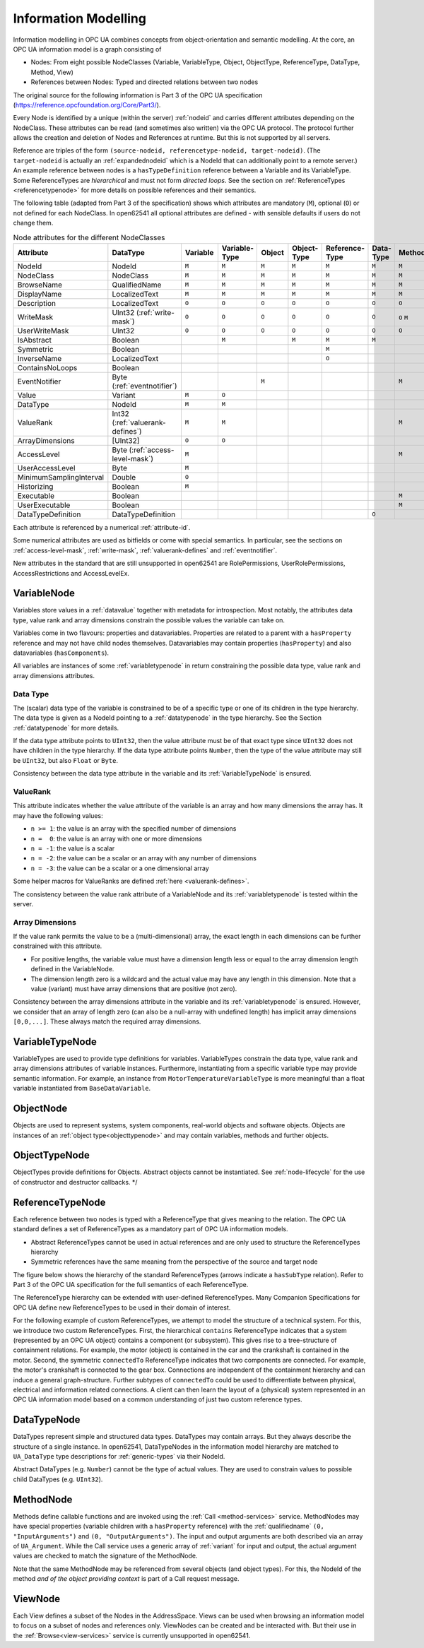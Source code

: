 .. _information-modelling:

Information Modelling
=====================

Information modelling in OPC UA combines concepts from object-orientation and
semantic modelling. At the core, an OPC UA information model is a graph
consisting of

- Nodes: From eight possible NodeClasses (Variable, VariableType, Object,
  ObjectType, ReferenceType, DataType, Method, View)
- References between Nodes: Typed and directed relations between two nodes

The original source for the following information is Part 3 of the OPC UA
specification (https://reference.opcfoundation.org/Core/Part3/).

Every Node is identified by a unique (within the server) :ref:`nodeid` and
carries different attributes depending on the NodeClass. These attributes can be
read (and sometimes also written) via the OPC UA protocol. The protocol further
allows the creation and deletion of Nodes and References at runtime. But this is
not supported by all servers.

Reference are triples of the form ``(source-nodeid, referencetype-nodeid,
target-nodeid)``. (The ``target-nodeid`` is actually an :ref:`expandednodeid`
which is a NodeId that can additionally point to a remote server.) An example
reference between nodes is a ``hasTypeDefinition`` reference between a Variable
and its VariableType. Some ReferenceTypes are *hierarchical* and must not form
*directed loops*. See the section on :ref:`ReferenceTypes <referencetypenode>`
for more details on possible references and their semantics.

The following table (adapted from Part 3 of the specification) shows which
attributes are mandatory (``M``), optional (``O``) or not defined for each
NodeClass. In open62541 all optional attributes are defined - with sensible
defaults if users do not change them.

.. table:: Node attributes for the different NodeClasses
   :width: 100%

   +-------------------------+-----------------------------+----------+---------------+--------+-------------+----------------+-----------+--------+-------+
   | Attribute               | DataType                    | Variable | Variable­Type | Object | Object­Type | Reference­Type | Data­Type | Method | View  |
   +=========================+=============================+==========+===============+========+=============+================+===========+========+=======+
   | NodeId                  | NodeId                      |   ``M``  |     ``M``     |  ``M`` |    ``M``    |     ``M``      |   ``M``   |  ``M`` | ``M`` |
   +-------------------------+-----------------------------+----------+---------------+--------+-------------+----------------+-----------+--------+-------+
   | NodeClass               | NodeClass                   |   ``M``  |     ``M``     |  ``M`` |    ``M``    |     ``M``      |   ``M``   |  ``M`` | ``M`` |
   +-------------------------+-----------------------------+----------+---------------+--------+-------------+----------------+-----------+--------+-------+
   | BrowseName              | QualifiedName               |   ``M``  |     ``M``     |  ``M`` |    ``M``    |     ``M``      |   ``M``   |  ``M`` | ``M`` |
   +-------------------------+-----------------------------+----------+---------------+--------+-------------+----------------+-----------+--------+-------+
   | DisplayName             | LocalizedText               |   ``M``  |     ``M``     |  ``M`` |    ``M``    |     ``M``      |   ``M``   |  ``M`` | ``M`` |
   +-------------------------+-----------------------------+----------+---------------+--------+-------------+----------------+-----------+--------+-------+
   | Description             | LocalizedText               |   ``O``  |     ``O``     |  ``O`` |    ``O``    |     ``O``      |   ``O``   |  ``O`` | ``O`` |
   +-------------------------+-----------------------------+----------+---------------+--------+-------------+----------------+-----------+--------+-------+
   | WriteMask               | UInt32                      |   ``O``  |     ``O``     |  ``O`` |    ``O``    |     ``O``      |   ``O``   |  ``O`` | ``O`` |
   |                         | (:ref:`write-mask`)         |          |               |        |             |                |           |  ``M`` |       |
   +-------------------------+-----------------------------+----------+---------------+--------+-------------+----------------+-----------+--------+-------+
   | UserWriteMask           | UInt32                      |   ``O``  |     ``O``     |  ``O`` |    ``O``    |     ``O``      |   ``O``   |  ``O`` | ``O`` |
   +-------------------------+-----------------------------+----------+---------------+--------+-------------+----------------+-----------+--------+-------+
   | IsAbstract              | Boolean                     |          |     ``M``     |        |    ``M``    |     ``M``      |   ``M``   |        |       |
   +-------------------------+-----------------------------+----------+---------------+--------+-------------+----------------+-----------+--------+-------+
   | Symmetric               | Boolean                     |          |               |        |             |     ``M``      |           |        |       |
   +-------------------------+-----------------------------+----------+---------------+--------+-------------+----------------+-----------+--------+-------+
   | InverseName             | LocalizedText               |          |               |        |             |     ``O``      |           |        |       |
   +-------------------------+-----------------------------+----------+---------------+--------+-------------+----------------+-----------+--------+-------+
   | ContainsNoLoops         | Boolean                     |          |               |        |             |                |           |        | ``M`` |
   +-------------------------+-----------------------------+----------+---------------+--------+-------------+----------------+-----------+--------+-------+
   | EventNotifier           | Byte                        |          |               |  ``M`` |             |                |           |        | ``M`` |
   |                         | (:ref:`eventnotifier`)      |          |               |        |             |                |           |  ``M`` |       |
   +-------------------------+-----------------------------+----------+---------------+--------+-------------+----------------+-----------+--------+-------+
   | Value                   | Variant                     |   ``M``  |     ``O``     |        |             |                |           |        |       |
   +-------------------------+-----------------------------+----------+---------------+--------+-------------+----------------+-----------+--------+-------+
   | DataType                | NodeId                      |   ``M``  |     ``M``     |        |             |                |           |        |       |
   +-------------------------+-----------------------------+----------+---------------+--------+-------------+----------------+-----------+--------+-------+
   | ValueRank               | Int32                       |   ``M``  |     ``M``     |        |             |                |           |        |       |
   |                         | (:ref:`valuerank-defines`)  |          |               |        |             |                |           |  ``M`` |       |
   +-------------------------+-----------------------------+----------+---------------+--------+-------------+----------------+-----------+--------+-------+
   | ArrayDimensions         | [UInt32]                    |   ``O``  |     ``O``     |        |             |                |           |        |       |
   +-------------------------+-----------------------------+----------+---------------+--------+-------------+----------------+-----------+--------+-------+
   | AccessLevel             | Byte                        |   ``M``  |               |        |             |                |           |        |       |
   |                         | (:ref:`access-level-mask`)  |          |               |        |             |                |           |  ``M`` |       |
   +-------------------------+-----------------------------+----------+---------------+--------+-------------+----------------+-----------+--------+-------+
   | UserAccessLevel         | Byte                        |   ``M``  |               |        |             |                |           |        |       |
   +-------------------------+-----------------------------+----------+---------------+--------+-------------+----------------+-----------+--------+-------+
   | MinimumSamplingInterval | Double                      |   ``O``  |               |        |             |                |           |        |       |
   +-------------------------+-----------------------------+----------+---------------+--------+-------------+----------------+-----------+--------+-------+
   | Historizing             | Boolean                     |   ``M``  |               |        |             |                |           |        |       |
   +-------------------------+-----------------------------+----------+---------------+--------+-------------+----------------+-----------+--------+-------+
   | Executable              | Boolean                     |          |               |        |             |                |           |  ``M`` |       |
   +-------------------------+-----------------------------+----------+---------------+--------+-------------+----------------+-----------+--------+-------+
   | UserExecutable          | Boolean                     |          |               |        |             |                |           |  ``M`` |       |
   +-------------------------+-----------------------------+----------+---------------+--------+-------------+----------------+-----------+--------+-------+
   | DataTypeDefinition      | DataTypeDefinition          |          |               |        |             |                |   ``O``   |        |       |
   +-------------------------+-----------------------------+----------+---------------+--------+-------------+----------------+-----------+--------+-------+

Each attribute is referenced by a numerical :ref:`attribute-id`.

Some numerical attributes are used as bitfields or come with special semantics.
In particular, see the sections on :ref:`access-level-mask`, :ref:`write-mask`,
:ref:`valuerank-defines` and :ref:`eventnotifier`.

New attributes in the standard that are still unsupported in open62541 are
RolePermissions, UserRolePermissions, AccessRestrictions and AccessLevelEx.

VariableNode
------------

Variables store values in a :ref:`datavalue` together with
metadata for introspection. Most notably, the attributes data type, value
rank and array dimensions constrain the possible values the variable can take
on.

Variables come in two flavours: properties and datavariables. Properties are
related to a parent with a ``hasProperty`` reference and may not have child
nodes themselves. Datavariables may contain properties (``hasProperty``) and
also datavariables (``hasComponents``).

All variables are instances of some :ref:`variabletypenode` in return
constraining the possible data type, value rank and array dimensions
attributes.

Data Type
~~~~~~~~~

The (scalar) data type of the variable is constrained to be of a specific
type or one of its children in the type hierarchy. The data type is given as
a NodeId pointing to a :ref:`datatypenode` in the type hierarchy. See the
Section :ref:`datatypenode` for more details.

If the data type attribute points to ``UInt32``, then the value attribute
must be of that exact type since ``UInt32`` does not have children in the
type hierarchy. If the data type attribute points ``Number``, then the type
of the value attribute may still be ``UInt32``, but also ``Float`` or
``Byte``.

Consistency between the data type attribute in the variable and its
:ref:`VariableTypeNode` is ensured.

ValueRank
~~~~~~~~~~

This attribute indicates whether the value attribute of the variable is an
array and how many dimensions the array has. It may have the following
values:

- ``n >= 1``: the value is an array with the specified number of dimensions
- ``n =  0``: the value is an array with one or more dimensions
- ``n = -1``: the value is a scalar
- ``n = -2``: the value can be a scalar or an array with any number of dimensions
- ``n = -3``: the value can be a scalar or a one dimensional array

Some helper macros for ValueRanks are defined :ref:`here <valuerank-defines>`.

The consistency between the value rank attribute of a VariableNode and its
:ref:`variabletypenode` is tested within the server.

Array Dimensions
~~~~~~~~~~~~~~~~

If the value rank permits the value to be a (multi-dimensional) array, the
exact length in each dimensions can be further constrained with this
attribute.

- For positive lengths, the variable value must have a dimension length less
  or equal to the array dimension length defined in the VariableNode.
- The dimension length zero is a wildcard and the actual value may have any
  length in this dimension. Note that a value (variant) must have array
  dimensions that are positive (not zero).

Consistency between the array dimensions attribute in the variable and its
:ref:`variabletypenode` is ensured. However, we consider that an array of
length zero (can also be a null-array with undefined length) has implicit
array dimensions ``[0,0,...]``. These always match the required array
dimensions.

.. _variabletypenode:

VariableTypeNode
----------------

VariableTypes are used to provide type definitions for variables.
VariableTypes constrain the data type, value rank and array dimensions
attributes of variable instances. Furthermore, instantiating from a specific
variable type may provide semantic information. For example, an instance from
``MotorTemperatureVariableType`` is more meaningful than a float variable
instantiated from ``BaseDataVariable``.

ObjectNode
----------

Objects are used to represent systems, system components, real-world objects
and software objects. Objects are instances of an :ref:`object type<objecttypenode>`
and may contain variables, methods and further objects.

.. _objecttypenode:

ObjectTypeNode
--------------

ObjectTypes provide definitions for Objects. Abstract objects cannot be
instantiated. See :ref:`node-lifecycle` for the use of constructor and
destructor callbacks. */

.. _referencetypenode:

ReferenceTypeNode
-----------------

Each reference between two nodes is typed with a ReferenceType that gives
meaning to the relation. The OPC UA standard defines a set of ReferenceTypes
as a mandatory part of OPC UA information models.

- Abstract ReferenceTypes cannot be used in actual references and are only
  used to structure the ReferenceTypes hierarchy
- Symmetric references have the same meaning from the perspective of the
  source and target node

The figure below shows the hierarchy of the standard ReferenceTypes (arrows
indicate a ``hasSubType`` relation). Refer to Part 3 of the OPC UA
specification for the full semantics of each ReferenceType.

.. graphviz::

   digraph tree {

   node [height=0, shape=box, fillcolor="#E5E5E5", concentrate=true]

   references [label="References\n(Abstract, Symmetric)"]
   hierarchical_references [label="HierarchicalReferences\n(Abstract)"]
   references -> hierarchical_references

   nonhierarchical_references [label="NonHierarchicalReferences\n(Abstract, Symmetric)"]
   references -> nonhierarchical_references

   haschild [label="HasChild\n(Abstract)"]
   hierarchical_references -> haschild

   aggregates [label="Aggregates\n(Abstract)"]
   haschild -> aggregates

   organizes [label="Organizes"]
   hierarchical_references -> organizes

   hascomponent [label="HasComponent"]
   aggregates -> hascomponent

   hasorderedcomponent [label="HasOrderedComponent"]
   hascomponent -> hasorderedcomponent

   hasproperty [label="HasProperty"]
   aggregates -> hasproperty

   hassubtype [label="HasSubtype"]
   haschild -> hassubtype

   hasmodellingrule [label="HasModellingRule"]
   nonhierarchical_references -> hasmodellingrule

   hastypedefinition [label="HasTypeDefinition"]
   nonhierarchical_references -> hastypedefinition

   hasencoding [label="HasEncoding"]
   nonhierarchical_references -> hasencoding

   hasdescription [label="HasDescription"]
   nonhierarchical_references -> hasdescription

   haseventsource [label="HasEventSource"]
   hierarchical_references -> haseventsource

   hasnotifier [label="HasNotifier"]
   hierarchical_references -> hasnotifier

   generatesevent [label="GeneratesEvent"]
   nonhierarchical_references -> generatesevent

   alwaysgeneratesevent [label="AlwaysGeneratesEvent"]
   generatesevent -> alwaysgeneratesevent

   {rank=same hierarchical_references nonhierarchical_references}
   {rank=same generatesevent haseventsource hasmodellingrule
              hasencoding hassubtype}
   {rank=same alwaysgeneratesevent hasproperty}

   }

The ReferenceType hierarchy can be extended with user-defined ReferenceTypes.
Many Companion Specifications for OPC UA define new ReferenceTypes to be used
in their domain of interest.

For the following example of custom ReferenceTypes, we attempt to model the
structure of a technical system. For this, we introduce two custom
ReferenceTypes. First, the hierarchical ``contains`` ReferenceType indicates
that a system (represented by an OPC UA object) contains a component (or
subsystem). This gives rise to a tree-structure of containment relations. For
example, the motor (object) is contained in the car and the crankshaft is
contained in the motor. Second, the symmetric ``connectedTo`` ReferenceType
indicates that two components are connected. For example, the motor's
crankshaft is connected to the gear box. Connections are independent of the
containment hierarchy and can induce a general graph-structure. Further
subtypes of ``connectedTo`` could be used to differentiate between physical,
electrical and information related connections. A client can then learn the
layout of a (physical) system represented in an OPC UA information model
based on a common understanding of just two custom reference types.

.. _datatypenode:

DataTypeNode
------------

DataTypes represent simple and structured data types. DataTypes may contain
arrays. But they always describe the structure of a single instance. In
open62541, DataTypeNodes in the information model hierarchy are matched to
``UA_DataType`` type descriptions for :ref:`generic-types` via their NodeId.

Abstract DataTypes (e.g. ``Number``) cannot be the type of actual values.
They are used to constrain values to possible child DataTypes (e.g.
``UInt32``).

.. _methodnode:

MethodNode
----------

Methods define callable functions and are invoked using the :ref:`Call <method-services>`
service. MethodNodes may have special properties (variable
children with a ``hasProperty`` reference) with the :ref:`qualifiedname` ``(0, "InputArguments")``
and ``(0, "OutputArguments")``. The input and output
arguments are both described via an array of ``UA_Argument``. While the Call
service uses a generic array of :ref:`variant` for input and output, the
actual argument values are checked to match the signature of the MethodNode.

Note that the same MethodNode may be referenced from several objects (and
object types). For this, the NodeId of the method *and of the object
providing context* is part of a Call request message.

ViewNode
--------

Each View defines a subset of the Nodes in the AddressSpace. Views can be
used when browsing an information model to focus on a subset of nodes and
references only. ViewNodes can be created and be interacted with. But their
use in the :ref:`Browse<view-services>` service is currently unsupported in
open62541.
